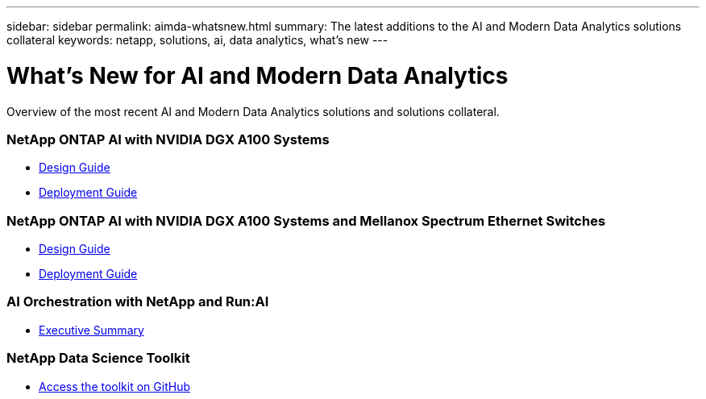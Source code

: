 ---
sidebar: sidebar
permalink: aimda-whatsnew.html
summary: The latest additions to the AI and Modern Data Analytics solutions collateral
keywords: netapp, solutions, ai, data analytics, what's new
---

= What's New for AI and Modern Data Analytics
:hardbreaks:
:nofooter:
:icons: font
:linkattrs:
:table-stripes: odd
:imagesdir: ./media/

[.lead]
Overview of the most recent AI and Modern Data Analytics solutions and solutions collateral.

=== NetApp ONTAP AI with NVIDIA DGX A100 Systems
* link:https://www.netapp.com/pdf.html?item=/media/19432-nva-1151-design.pdf[Design Guide]
* link:https://www.netapp.com/pdf.html?item=/media/20708-nva-1151-deploy.pdf[Deployment Guide]

=== NetApp ONTAP AI with NVIDIA DGX A100 Systems and Mellanox Spectrum Ethernet Switches
* link:https://www.netapp.com/pdf.html?item=/media/21793-nva-1153-design.pdf[Design Guide]
* link:https://www.netapp.com/pdf.html?item=/media/21789-nva-1153-deploy.pdf[Deployment Guide]

=== AI Orchestration with NetApp and Run:AI
* link:osrunai_executive_summary.html[Executive Summary]

=== NetApp Data Science Toolkit
* link:https://github.com/NetApp/netapp-data-science-toolkit[Access the toolkit on GitHub]
